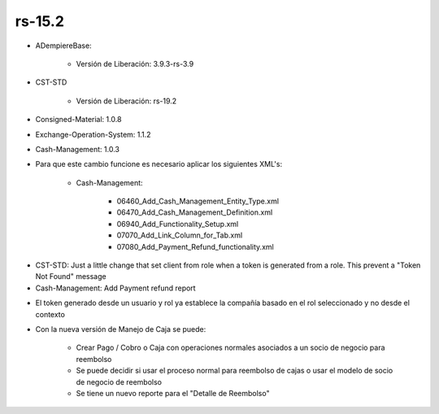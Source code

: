 .. _documento/versión-15-2:

**rs-15.2**
===========

.. data:: Soporte a Versiones:

- ADempiereBase:
 
    - Versión de Liberación: 3.9.3-rs-3.9

- CST-STD
 
    - Versión de Liberación: rs-19.2

- Consigned-Material: 1.0.8
- Exchange-Operation-System: 1.1.2
- Cash-Management: 1.0.3

.. data:: Nota Crítica:

- Para que este cambio funcione es necesario aplicar los siguientes XML's:
 
    - Cash-Management:
  
        - 06460_Add_Cash_Management_Entity_Type.xml
        - 06470_Add_Cash_Management_Definition.xml
        - 06940_Add_Functionality_Setup.xml
        - 07070_Add_Link_Column_for_Tab.xml
        - 07080_Add_Payment_Refund_functionality.xml

.. data:: Detalle Técnico:

- CST-STD: Just a little change that set client from role when a token is generated from a role. This prevent a "Token Not Found" message

- Cash-Management: Add Payment refund report

.. data:: Novedades:

.. data:: Correcciones:

- El token generado desde un usuario y rol ya establece la compañía basado en el rol seleccionado y no desde el contexto

.. data:: Mejoras:

- Con la nueva versión de Manejo de Caja se puede:

    - Crear Pago / Cobro o Caja con operaciones normales asociados a un socio de negocio para reembolso
    - Se puede decidir si usar el proceso normal para reembolso de cajas o usar el modelo de socio de negocio de reembolso
    - Se tiene un nuevo reporte para el "Detalle de Reembolso"
